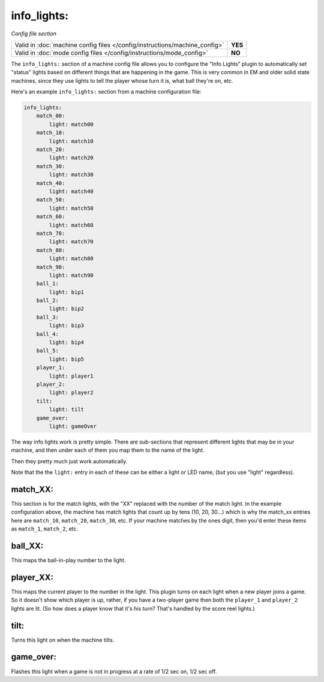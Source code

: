 info_lights:
============

*Config file section*

+----------------------------------------------------------------------------+---------+
| Valid in :doc:`machine config files </config/instructions/machine_config>` | **YES** |
+----------------------------------------------------------------------------+---------+
| Valid in :doc:`mode config files </config/instructions/mode_config>`       | **NO**  |
+----------------------------------------------------------------------------+---------+

The ``info_lights:`` section of a machine config file allows you to
configure the "Info Lights" plugin to automatically set "status"
lights based on different things that are happening in the game. This
is very common in EM and older solid state machines, since they use
lights to tell the player whose turn it is, what ball they're
on, etc.

Here's an example ``info_lights:`` section from a machine configuration file:

.. code-block:: yaml

    info_lights:
        match_00:
            light: match00
        match_10:
            light: match10
        match_20:
            light: match20
        match_30:
            light: match30
        match_40:
            light: match40
        match_50:
            light: match50
        match_60:
            light: match60
        match_70:
            light: match70
        match_80:
            light: match80
        match_90:
            light: match90
        ball_1:
            light: bip1
        ball_2:
            light: bip2
        ball_3:
            light: bip3
        ball_4:
            light: bip4
        ball_5:
            light: bip5
        player_1:
            light: player1
        player_2:
            light: player2
        tilt:
            light: tilt
        game_over:
            light: gameOver

The way info lights work is pretty simple. There are sub-sections that
represent different lights that may be in your machine, and then under
each of them you map them to the name of the light.

Then they pretty much just work automatically.

Note that the the ``light:`` entry in each of these can be either a light or LED name,
(but you use "light" regardless).

match_XX:
---------

This section is for the match lights, with the "XX" replaced with the
number of the match light. In the example configuration above, the
machine has match lights that count up by tens (10, 20, 30...) which
is why the match_xx entries here are ``match_10``, ``match_20``,
``match_30``, etc. If your machine matches by the ones digit, then you'd
enter these items as ``match_1``, ``match_2``, etc.

ball_XX:
--------

This maps the ball-in-play number to the light.

player_XX:
----------

This maps the current player to the number in the light. This plugin
turns on each light when a new player joins a game. So it doesn't show
which player is up, rather, if you have a two-player game then both
the ``player_1`` and ``player_2`` lights are lit. (So how does a player know
that it's his turn? That's handled by the score reel lights.)

tilt:
-----

Turns this light on when the machine tilts.

game_over:
----------

Flashes this light when a game is not in progress at a rate of 1/2 sec
on, 1/2 sec off.
